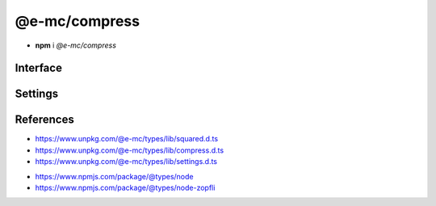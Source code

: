 ==============
@e-mc/compress
==============

- **npm** i *@e-mc/compress*

Interface
=========

.. highlight:: typescript

.. code-block::
  :caption: `View Source <https://www.unpkg.com/@e-mc/types/lib/index.d.ts>`_

  import type { CompressLevel } from "./squared";

  import type { IModule, ModuleConstructor } from "./index";
  import type { BufferResult, CompressFormat, TryFileCompressor, TryFileResult, TryImageResult } from "./compress";
  import type { CompressModule, CompressSettings } from "./settings";

  import type { WriteStream } from "fs";
  import type { Readable } from "stream";
  import type { BrotliCompress, Gzip } from "zlib";

  interface ICompress extends IModule {
      module: CompressModule;
      level: Record<string, number>;
      compressors: Record<string, TryFileCompressor>;
      chunkSize?: number;
      init(...args: unknown[]): this;
      register(format: string, callback: TryFileCompressor): void;
      getLevel(value: string, fallback?: number): number | undefined;
      getReadable(file: string | URL | Buffer): Readable;
      createGzip(file: string | Buffer, options?: CompressLevel): Gzip;
      createBrotliCompress(file: string | Buffer, options?: CompressLevel): BrotliCompress;
      createWriteStreamAsGzip(file: string | Buffer, output: string, options?: CompressLevel): WriteStream;
      createWriteStreamAsBrotli(file: string | Buffer, output: string, options?: CompressLevel): WriteStream;
      tryFile(file: string | Buffer, config: CompressFormat, callback?: TryFileResult): Promise<BufferResult>;
      tryFile(file: string | Buffer, output: string, config: CompressFormat, callback?: TryFileResult): Promise<BufferResult>;
      tryImage(file: string, config: CompressFormat, callback?: TryImageResult): Promise<BufferResult>;
      tryImage(file: string | Buffer, output: string, config: CompressFormat, callback?: TryImageResult): Promise<BufferResult>;
      get settings(): CompressSettings;
  }

  interface CompressConstructor extends ModuleConstructor {
      singleton(): ICompress;
      readonly prototype: ICompress;
      new(module?: CompressModule): ICompress;
  }

Settings
========

.. code-block::
  :caption: `View JSON <https://www.unpkg.com/squared-express/dist/squared.json>`_

  import type { BrotliOptions, ZlibOptions } from "zlib";
  import type { Options as ZopfliOptions } from "node-zopfli";

  interface CompressModule {
      gzip?: ZlibOptions;
      brotli?: BrotliOptions;
      zopfli?: ZopfliOptions;
      tinify?: {
          api_key?: string;
          proxy?: string;
      };
      settings?: {
          broadcast_id?: string | string[];
          cache?: boolean;
          cache_expires?: number | string;
          gzip_level?: number;
          brotli_quality?: number;
          zopfli_iterations?: number;
          chunk_size?: number | string;
      };
  }

References
==========

- https://www.unpkg.com/@e-mc/types/lib/squared.d.ts
- https://www.unpkg.com/@e-mc/types/lib/compress.d.ts
- https://www.unpkg.com/@e-mc/types/lib/settings.d.ts

* https://www.npmjs.com/package/@types/node
* https://www.npmjs.com/package/@types/node-zopfli